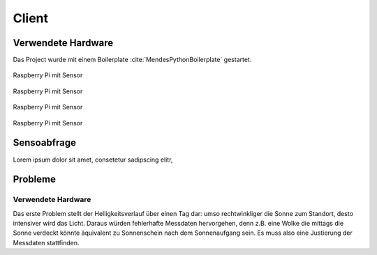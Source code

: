 Client
======

Verwendete Hardware
-------------------
Das Project wurde mit einem Boilerplate :cite:`MendesPythonBoilerplate` gestartet.

.. figure:: _static/img/raspberry-pi_01.jpg
    :alt: Software Design
    :align: center
    :scale: 25%

    Raspberry Pi mit Sensor

.. figure:: _static/img/raspberry-pi_02.jpg
    :alt: Software Design
    :align: center
    :scale: 25%

    Raspberry Pi mit Sensor

.. figure:: _static/img/raspberry-pi_03.jpg
    :alt: Software Design
    :align: center
    :scale: 25%

    Raspberry Pi mit Sensor

.. figure:: _static/img/hardware_01.jpg
    :alt: Software Design
    :align: center
    :scale: 25%

    Raspberry Pi mit Sensor


Sensoabfrage
------------
Lorem ipsum dolor sit amet, consetetur sadipscing elitr,

Probleme
--------

.. _hardware:

Verwendete Hardware
^^^^^^^^^^^^^^^^^^^

Das erste Problem stellt der Helligkeitsverlauf über einen Tag dar: umso rechtwinkliger die Sonne zum Standort, desto
intensiver wird das Licht. Daraus würden fehlerhafte Messdaten hervorgehen, denn z.B. eine Wolke die mittags die Sonne
verdeckt könnte äquivalent zu Sonnenschein nach dem Sonnenaufgang sein. Es muss also eine Justierung der Messdaten
stattfinden.